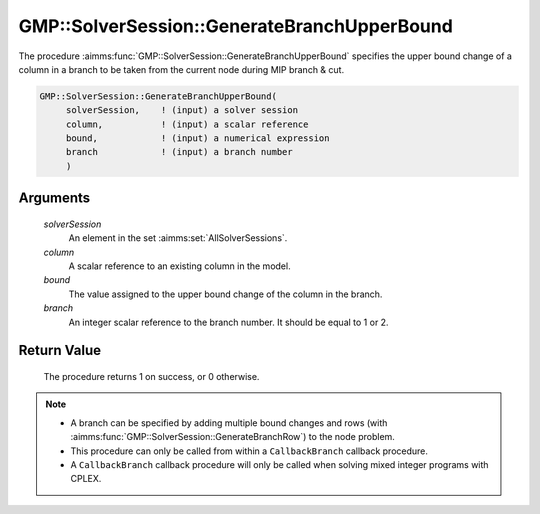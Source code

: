 .. aimms:procedure:: GMP::SolverSession::GenerateBranchUpperBound(solverSession, column, bound, branch)

.. _GMP::SolverSession::GenerateBranchUpperBound:

GMP::SolverSession::GenerateBranchUpperBound
============================================

The procedure :aimms:func:`GMP::SolverSession::GenerateBranchUpperBound` specifies
the upper bound change of a column in a branch to be taken from the
current node during MIP branch & cut.

.. code-block:: aimms

    GMP::SolverSession::GenerateBranchUpperBound(
         solverSession,    ! (input) a solver session
         column,           ! (input) a scalar reference
         bound,            ! (input) a numerical expression
         branch            ! (input) a branch number
         )

Arguments
---------

    *solverSession*
        An element in the set :aimms:set:`AllSolverSessions`.

    *column*
        A scalar reference to an existing column in the model.

    *bound*
        The value assigned to the upper bound change of the column in the
        branch.

    *branch*
        An integer scalar reference to the branch number. It should be equal to
        1 or 2.

Return Value
------------

    The procedure returns 1 on success, or 0 otherwise.

.. note::

    -  A branch can be specified by adding multiple bound changes and rows
       (with :aimms:func:`GMP::SolverSession::GenerateBranchRow`) to the node problem.

    -  This procedure can only be called from within a ``CallbackBranch``
       callback procedure.

    -  A ``CallbackBranch`` callback procedure will only be called when
       solving mixed integer programs with CPLEX.

.. seealso::

    The procedures :aimms:func:`GMP::Instance::SetCallbackBranch`, :aimms:func:`GMP::SolverSession::GenerateBranchLowerBound` and :aimms:func:`GMP::SolverSession::GenerateBranchRow`.
